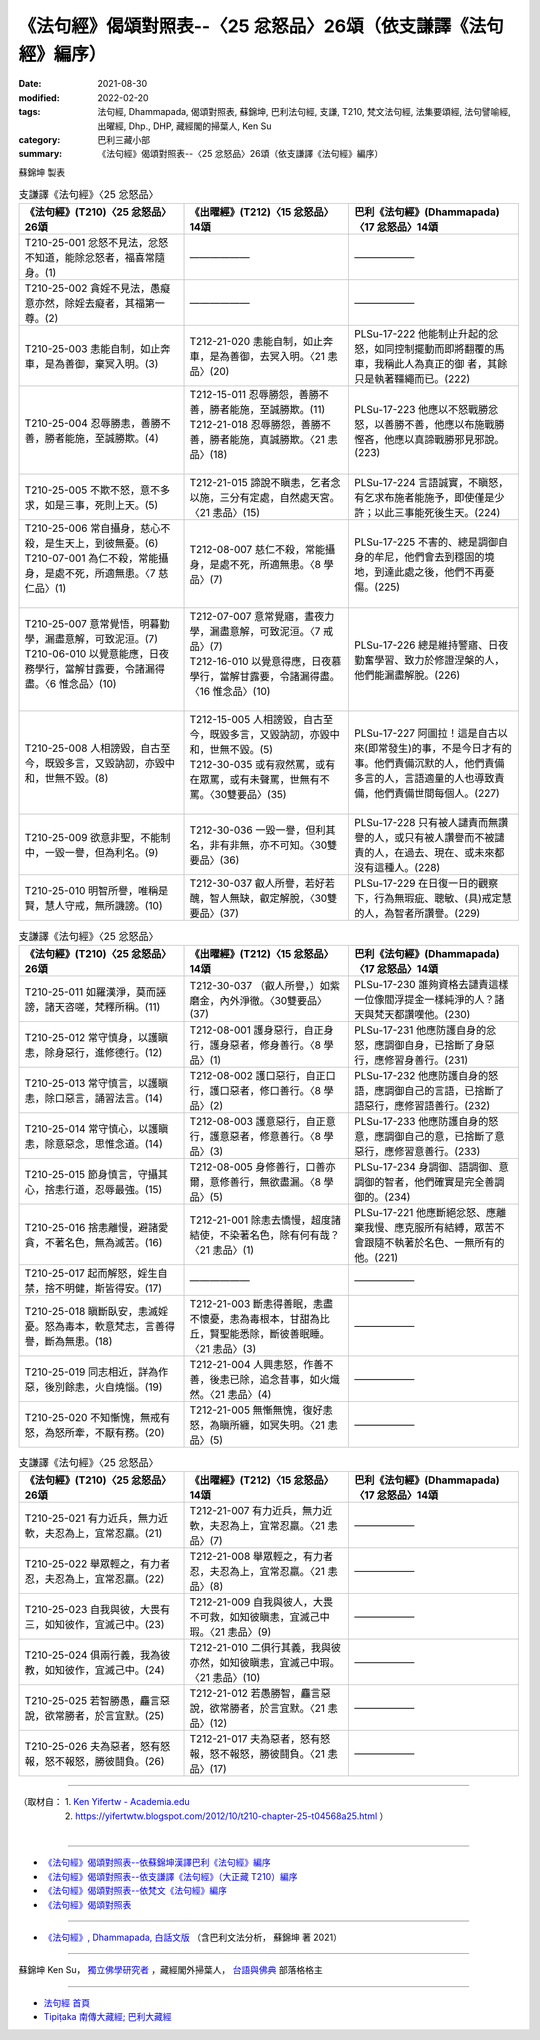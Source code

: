 ===================================================================
《法句經》偈頌對照表--〈25 忿怒品〉26頌（依支謙譯《法句經》編序）
===================================================================

:date: 2021-08-30
:modified: 2022-02-20
:tags: 法句經, Dhammapada, 偈頌對照表, 蘇錦坤, 巴利法句經, 支謙, T210, 梵文法句經, 法集要頌經, 法句譬喻經, 出曜經, Dhp., DHP, 藏經閣的掃葉人, Ken Su
:category: 巴利三藏小部
:summary: 《法句經》偈頌對照表--〈25 忿怒品〉26頌（依支謙譯《法句經》編序）


蘇錦坤 製表

.. list-table:: 支謙譯《法句經》〈25 忿怒品〉
   :widths: 33 33 34
   :header-rows: 1
   :class: remove-gatha-number

   * - 《法句經》(T210)〈25 忿怒品〉26頌
     - 《出曜經》(T212)〈15 忿怒品〉14頌
     - 巴利《法句經》(Dhammapada)〈17 忿怒品〉14頌

   * - T210-25-001 忿怒不見法，忿怒不知道，能除忿怒者，福喜常隨身。(1)
     - ——————
     - ——————

   * - T210-25-002 貪婬不見法，愚癡意亦然，除婬去癡者，其福第一尊。(2)
     - ——————
     - ——————

   * - T210-25-003 恚能自制，如止奔車，是為善御，棄冥入明。(3)
     - T212-21-020 恚能自制，如止奔車，是為善御，去冥入明。〈21 恚品〉(20)
     - PLSu-17-222 他能制止升起的忿怒，如同控制擺動而即將翻覆的馬車，我稱此人為真正的御 者，其餘只是執著韁繩而已。(222)

   * - T210-25-004 忍辱勝恚，善勝不善，勝者能施，至誠勝欺。(4)
     - | T212-15-011 忍辱勝怨，善勝不善，勝者能施，至誠勝欺。(11)
       | T212-21-018 忍辱勝怨，善勝不善，勝者能施，真誠勝欺。〈21 恚品〉(18)
       | 

     - PLSu-17-223 他應以不怒戰勝忿怒，以善勝不善，他應以布施戰勝慳吝，他應以真諦戰勝邪見邪說。(223)

   * - T210-25-005 不欺不怒，意不多求，如是三事，死則上天。(5)
     - T212-21-015 諦說不瞋恚，乞者念以施，三分有定處，自然處天宮。〈21 恚品〉(15)
     - PLSu-17-224 言語誠實，不瞋怒，有乞求布施者能施予，即使僅是少許；以此三事能死後生天。(224)

   * - | T210-25-006 常自攝身，慈心不殺，是生天上，到彼無憂。(6)
       | T210-07-001 為仁不殺，常能攝身，是處不死，所適無患。〈7 慈仁品〉(1)
       | 

     - T212-08-007 慈仁不殺，常能攝身，是處不死，所適無患。〈8 學品〉(7)
     - PLSu-17-225 不害的、總是調御自身的牟尼，他們會去到穩固的境地，到達此處之後，他們不再憂傷。(225)

   * - | T210-25-007 意常覺悟，明暮勤學，漏盡意解，可致泥洹。(7)
       | T210-06-010 以覺意能應，日夜務學行，當解甘露要，令諸漏得盡。〈6 惟念品〉(10)
       | 

     - | T212-07-007 意常覺寤，晝夜力學，漏盡意解，可致泥洹。〈7 戒品〉(7)
       | T212-16-010 以覺意得應，日夜慕學行，當解甘露要，令諸漏得盡。〈16 惟念品〉(10)
       | 

     - PLSu-17-226 總是維持警寤、日夜勤奮學習、致力於修證涅槃的人，他們能漏盡解脫。(226)

   * - T210-25-008 人相謗毀，自古至今，既毀多言，又毀訥訒，亦毀中和，世無不毀。(8)
     - | T212-15-005 人相謗毀，自古至今，既毀多言，又毀訥訒，亦毀中和，世無不毀。(5)
       | T212-30-035 或有寂然罵，或有在眾罵，或有未聲罵，世無有不罵。〈30雙要品〉(35)
       | 

     - PLSu-17-227 阿圖拉！這是自古以來(即常發生)的事，不是今日才有的事。他們責備沉默的人，他們責備多言的人，言語適量的人也導致責備，他們責備世間每個人。(227)

   * - T210-25-009 欲意非聖，不能制中，一毀一譽，但為利名。(9)
     - T212-30-036 一毀一譽，但利其名，非有非無，亦不可知。〈30雙要品〉(36)
     - PLSu-17-228 只有被人譴責而無讚譽的人，或只有被人讚譽而不被譴責的人，在過去、現在、或未來都沒有這種人。(228)

   * - T210-25-010 明智所譽，唯稱是賢，慧人守戒，無所譏謗。(10)
     - T212-30-037 叡人所譽，若好若醜，智人無缺，叡定解脫，〈30雙要品〉(37)
     - PLSu-17-229 在日復一日的觀察下，行為無瑕疵、聰敏、(具)戒定慧的人，為智者所讚譽。(229)

.. list-table:: 支謙譯《法句經》〈25 忿怒品〉
   :widths: 33 33 34
   :header-rows: 1
   :class: remove-gatha-number

   * - 《法句經》(T210)〈25 忿怒品〉26頌
     - 《出曜經》(T212)〈15 忿怒品〉14頌
     - 巴利《法句經》(Dhammapada)〈17 忿怒品〉14頌

   * - T210-25-011 如羅漢淨，莫而誣謗，諸天咨嗟，梵釋所稱。(11)
     - T212-30-037 （叡人所譽，）如紫磨金，內外淨徹。〈30雙要品〉(37)
     - PLSu-17-230 誰夠資格去譴責這樣一位像閻浮提金一樣純淨的人？諸天與梵天都讚嘆他。(230)

   * - T210-25-012 常守慎身，以護瞋恚，除身惡行，進修德行。(12)
     - T212-08-001 護身惡行，自正身行，護身惡者，修身善行。〈8 學品〉(1)
     - PLSu-17-231 他應防護自身的忿怒，應調御自身，已捨斷了身惡行，應修習身善行。(231)

   * - T210-25-013 常守慎言，以護瞋恚，除口惡言，誦習法言。(14)
     - T212-08-002 護口惡行，自正口行，護口惡者，修口善行。〈8 學品〉(2)
     - PLSu-17-232 他應防護自身的怒語，應調御自己的言語，已捨斷了語惡行，應修習語善行。(232)

   * - T210-25-014 常守慎心，以護瞋恚，除意惡念，思惟念道。(14)
     - T212-08-003 護意惡行，自正意行，護意惡者，修意善行。〈8 學品〉(3)
     - PLSu-17-233 他應防護自身的怒意，應調御自己的意，已捨斷了意惡行，應修習意善行。(233)

   * - T210-25-015 節身慎言，守攝其心，捨恚行道，忍辱最強。(15)
     - T212-08-005 身修善行，口善亦爾，意修善行，無欲盡漏。〈8 學品〉(5)
     - PLSu-17-234 身調御、語調御、意調御的智者，他們確實是完全善調御的。(234)

   * - T210-25-016 捨恚離慢，避諸愛貪，不著名色，無為滅苦。(16)
     - T212-21-001 除恚去憍慢，超度諸結使，不染著名色，除有何有哉？〈21 恚品〉(1)
     - PLSu-17-221 他應斷絕忿怒、應離棄我慢、應克服所有結縛，眾苦不會跟隨不執著於名色、一無所有的他。(221)

   * - T210-25-017 起而解怒，婬生自禁，捨不明健，斯皆得安。(17)
     - ——————
     - ——————

   * - T210-25-018 瞋斷臥安，恚滅婬憂。怒為毒本，軟意梵志，言善得譽，斷為無患。(18)
     - T212-21-003 斷恚得善眠，恚盡不懷憂，恚為毒根本，甘甜為比丘，賢聖能悉除，斷彼善眠睡。〈21 恚品〉(3)
     - ——————

   * - T210-25-019 同志相近，詳為作惡，後別餘恚，火自燒惱。(19)
     - T212-21-004 人興恚怒，作善不善，後恚已除，追念昔事，如火熾然。〈21 恚品〉(4)
     - ——————

   * - T210-25-020 不知慚愧，無戒有怒，為怒所牽，不厭有務。(20)
     - T212-21-005 無慚無愧，復好恚怒，為瞋所纏，如冥失明。〈21 恚品〉(5)
     - ——————

.. list-table:: 支謙譯《法句經》〈25 忿怒品〉
   :widths: 33 33 34
   :header-rows: 1
   :class: remove-gatha-number

   * - 《法句經》(T210)〈25 忿怒品〉26頌
     - 《出曜經》(T212)〈15 忿怒品〉14頌
     - 巴利《法句經》(Dhammapada)〈17 忿怒品〉14頌

   * - T210-25-021 有力近兵，無力近軟，夫忍為上，宜常忍羸。(21)
     - T212-21-007 有力近兵，無力近軟，夫忍為上，宜常忍羸。〈21 恚品〉(7)
     - ——————

   * - T210-25-022 舉眾輕之，有力者忍，夫忍為上，宜常忍羸。(22)
     - T212-21-008 舉眾輕之，有力者忍，夫忍為上，宜常忍羸。〈21 恚品〉(8)
     - ——————

   * - T210-25-023 自我與彼，大畏有三，如知彼作，宜滅己中。(23)
     - T212-21-009 自我與彼人，大畏不可救，如知彼瞋恚，宜滅己中瑕。〈21 恚品〉(9)
     - ——————

   * - T210-25-024 俱兩行義，我為彼教，如知彼作，宜滅己中。(24)
     - T212-21-010 二俱行其義，我與彼亦然，如知彼瞋恚，宜滅己中瑕。〈21 恚品〉(10)
     - ——————

   * - T210-25-025 若智勝愚，麤言惡說，欲常勝者，於言宜默。(25)
     - T212-21-012 若愚勝智，麤言惡說，欲常勝者，於言宜默。〈21 恚品〉(12)
     - ——————

   * - T210-25-026 夫為惡者，怒有怒報，怒不報怒，勝彼鬪負。(26)
     - T212-21-017 夫為惡者，怒有怒報，怒不報怒，勝彼鬪負。〈21 恚品〉(17)
     - ——————

------

| （取材自： 1. `Ken Yifertw - Academia.edu <https://www.academia.edu/39829282/T210_%E6%B3%95%E5%8F%A5%E7%B6%93_25_%E5%BF%BF%E6%80%92%E5%93%81_%E5%B0%8D%E7%85%A7%E8%A1%A8_v_5>`__
| 　　　　　 2. https://yifertwtw.blogspot.com/2012/10/t210-chapter-25-t04568a25.html ）
| 

------

- `《法句經》偈頌對照表--依蘇錦坤漢譯巴利《法句經》編序 <{filename}dhp-correspondence-tables-pali%zh.rst>`_
- `《法句經》偈頌對照表--依支謙譯《法句經》（大正藏 T210）編序 <{filename}dhp-correspondence-tables-t210%zh.rst>`_
- `《法句經》偈頌對照表--依梵文《法句經》編序 <{filename}dhp-correspondence-tables-sanskrit%zh.rst>`_
- `《法句經》偈頌對照表 <{filename}dhp-correspondence-tables%zh.rst>`_

------

- `《法句經》, Dhammapada, 白話文版 <{filename}../dhp-Ken-Yifertw-Su/dhp-Ken-Y-Su%zh.rst>`_ （含巴利文法分析， 蘇錦坤 著 2021）

~~~~~~~~~~~~~~~~~~~~~~~~~~~~~~~~~~

蘇錦坤 Ken Su， `獨立佛學研究者 <https://independent.academia.edu/KenYifertw>`_ ，藏經閣外掃葉人， `台語與佛典 <http://yifertw.blogspot.com/>`_ 部落格格主

------

- `法句經 首頁 <{filename}../dhp%zh.rst>`__

- `Tipiṭaka 南傳大藏經; 巴利大藏經 <{filename}/articles/tipitaka/tipitaka%zh.rst>`__

..
  02-20 add: item no., e.g., (001)
  2022-02-02 rev. remove-gatha-number (add:  :class: remove-gatha-number)
  12-18 add: 取材自
  11-16 rev. completed to the chapter 27
  2021-08-30 create rst; 0*-** post